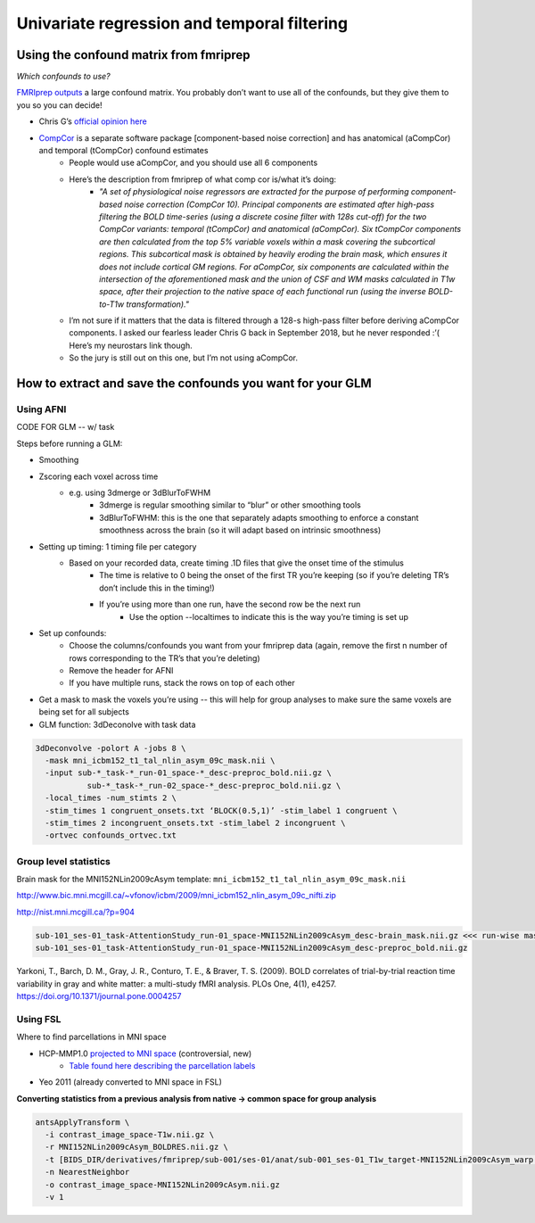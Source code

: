 .. _univariate:

============================================
Univariate regression and temporal filtering
============================================

.. raw:: html

    <style> .blue {color:blue} </style>
    <style> .red {color:red} </style>

.. role:: blue
.. role:: red

Using the confound matrix from fmriprep
---------------------------------------

*Which confounds to use?*

`FMRIprep outputs <https://fmriprep.readthedocs.io/en/stable/outputs.html#confounds>`_ a large confound matrix. You probably don’t want to use all of the confounds, but they give them to you so you can decide!

* Chris G’s  `official opinion here <https://neurostars.org/t/confounds-from-fmriprep-which-one-would-you-use-for-glm/326>`_ 

.. image:: ../images/chris_g_opinion.png
  :width: 700px
  :align: center
  :alt: Chris G's opinion

* `CompCor <https://doi.org/10.1016/j.neuroimage.2007.04.042>`_ is a separate software package [component-based noise correction] and has anatomical (aCompCor) and temporal (tCompCor) confound estimates
		* People would use aCompCor, and you should use all 6 components
		* Here’s the description from fmriprep of what comp cor is/what it’s doing:
				* *"A set of physiological noise regressors are extracted for the purpose of performing component-based noise correction (CompCor 10). Principal components are estimated after high-pass filtering the BOLD time-series (using a discrete cosine filter with 128s cut-off) for the two CompCor variants: temporal (tCompCor) and anatomical (aCompCor). Six tCompCor components are then calculated from the top 5% variable voxels within a mask covering the subcortical regions. This subcortical mask is obtained by heavily eroding the brain mask, which ensures it does not include cortical GM regions. For aCompCor, six components are calculated within the intersection of the aforementioned mask and the union of CSF and WM masks calculated in T1w space, after their projection to the native space of each functional run (using the inverse BOLD-to-T1w transformation)."*
		* I’m not sure if it matters that the data is filtered through a 128-s high-pass filter before deriving aCompCor components. I asked our fearless leader Chris G back in September 2018, but he never responded :’( Here’s my neurostars link though.
		* So the jury is still out on this one, but I’m not using aCompCor.

How to extract and save the confounds you want for your GLM
-----------------------------------------------------------

Using AFNI
^^^^^^^^^^

CODE FOR GLM -- w/ task

Steps before running a GLM:

* Smoothing
* Zscoring each voxel across time
		* e.g. using 3dmerge or 3dBlurToFWHM
				* 3dmerge is regular smoothing similar to “blur” or other smoothing tools
				* 3dBlurToFWHM: this is the one that separately adapts smoothing to enforce a constant smoothness across the brain (so it will adapt based on intrinsic smoothness)
* Setting up timing: 1 timing file per category
		* Based on your recorded data, create timing .1D  files that give the onset time of the stimulus
				* The time is relative to 0 being the onset of the first TR you’re keeping (so if you’re deleting TR’s don’t include this in the timing!)
				* If you’re using more than one run, have the second row be the next run
						* Use the option --localtimes to indicate this is the way you’re timing is set up
* Set up confounds:
		* Choose the columns/confounds you want from your fmriprep data (again, remove the first n number of rows corresponding to the TR’s that you’re deleting)
		* Remove the header for AFNI
		* If you have multiple runs, stack the rows on top of each other
* Get a mask to mask the voxels you’re using -- this will help for group analyses to make sure the same voxels are being set for all subjects
* GLM function: 3dDeconolve with task data

.. code-block:: bash

		3dDeconvolve -polort A -jobs 8 \
		  -mask mni_icbm152_t1_tal_nlin_asym_09c_mask.nii \
		  -input sub-*_task-*_run-01_space-*_desc-preproc_bold.nii.gz \
		           sub-*_task-*_run-02_space-*_desc-preproc_bold.nii.gz \
		  -local_times -num_stimts 2 \
		  -stim_times 1 congruent_onsets.txt ‘BLOCK(0.5,1)’ -stim_label 1 congruent \
		  -stim_times 2 incongruent_onsets.txt -stim_label 2 incongruent \
		  -ortvec confounds_ortvec.txt

Group level statistics 
^^^^^^^^^^^^^^^^^^^^^^

Brain mask for the MNI152NLin2009cAsym template: ``mni_icbm152_t1_tal_nlin_asym_09c_mask.nii``

http://www.bic.mni.mcgill.ca/~vfonov/icbm/2009/mni_icbm152_nlin_asym_09c_nifti.zip

http://nist.mni.mcgill.ca/?p=904

.. code-block:: bash

	sub-101_ses-01_task-AttentionStudy_run-01_space-MNI152NLin2009cAsym_desc-brain_mask.nii.gz <<< run-wise mask
	sub-101_ses-01_task-AttentionStudy_run-01_space-MNI152NLin2009cAsym_desc-preproc_bold.nii.gz

Yarkoni, T., Barch, D. M., Gray, J. R., Conturo, T. E., & Braver, T. S. (2009). BOLD correlates of trial-by-trial reaction time variability in gray and white matter: a multi-study fMRI analysis. PLOs One, 4(1), e4257. https://doi.org/10.1371/journal.pone.0004257

Using FSL
^^^^^^^^^

Where to find parcellations in MNI space

* HCP-MMP1.0  `projected to MNI space <https://figshare.com/articles/HCP-MMP1_0_projected_on_MNI2009a_GM_volumetric_in_NIfTI_format/3501911>`_ (controversial, new)
		* `Table found here describing the parcellation labels <https://media.nature.com/original/nature-assets/nature/journal/v536/n7615/extref/nature18933-s3.pdf>`_
* Yeo 2011 (already converted to MNI space in FSL)

**Converting statistics from a previous analysis from native → common space for group analysis**

.. code-block:: bash

		antsApplyTransform \
		  -i contrast_image_space-T1w.nii.gz \
		  -r MNI152NLin2009cAsym_BOLDRES.nii.gz \
		  -t [BIDS_DIR/derivatives/fmriprep/sub-001/ses-01/anat/sub-001_ses-01_T1w_target-MNI152NLin2009cAsym_warp.h5,0] \
		  -n NearestNeighbor
		  -o contrast_image_space-MNI152NLin2009cAsym.nii.gz
		  -v 1





.. image:: ../images/return_to_timeline.png
  :width: 300
  :align: center
  :alt: return to timeline
  :target: 02-01-overview.html
